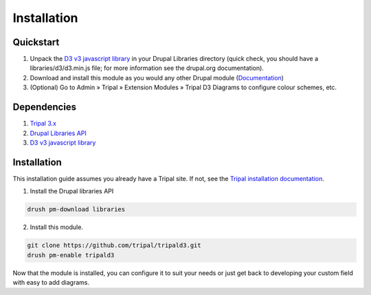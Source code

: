 
Installation
==============

Quickstart
-----------

1. Unpack the `D3 v3 javascript library <https://github.com/d3/d3/releases?after=v4.0.0>`_ in your Drupal Libraries directory (quick check, you should have a libraries/d3/d3.min.js file; for more information see the drupal.org documentation).
2. Download and install this module as you would any other Drupal module (`Documentation <https://www.drupal.org/documentation/install/modules-themes>`_)
3. (Optional) Go to Admin » Tripal » Extension Modules » Tripal D3 Diagrams to configure colour schemes, etc.

Dependencies
-------------

1. `Tripal 3.x <https://www.drupal.org/project/tripal>`_
2. `Drupal Libraries API <https://www.drupal.org/project/libraries>`_
3. `D3 v3 javascript library <https://github.com/d3/d3/releases?after=v4.0.0>`_

Installation
-------------

This installation guide assumes you already have a Tripal site. If not, see the `Tripal installation documentation <https://tripal.readthedocs.io/en/latest/user_guide/install_tripal.html>`_.

1. Install the Drupal libraries API

.. code:: bash

  drush pm-download libraries

2. Install this module.

.. code:: bash

  git clone https://github.com/tripal/tripald3.git
  drush pm-enable tripald3


Now that the module is installed, you can configure it to suit your needs or just get back to developing your custom field with easy to add diagrams.
